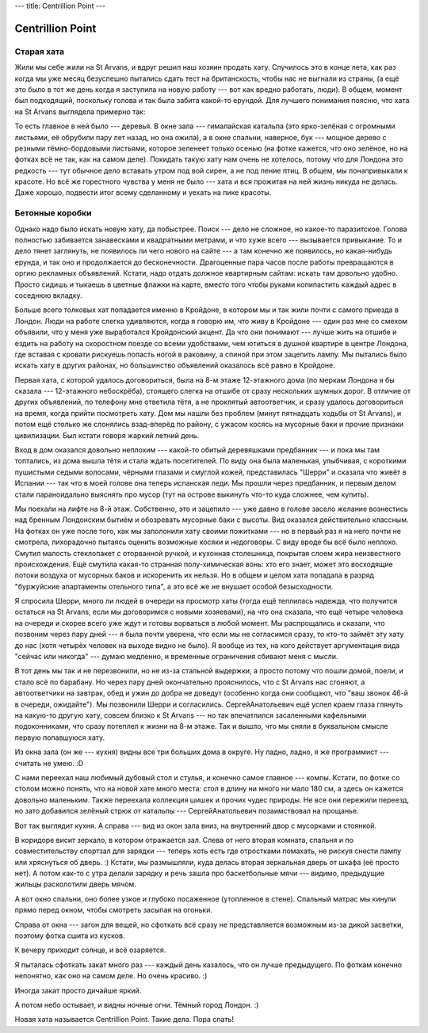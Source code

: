 ---
title: Centrillion Point
---

Centrillion Point
=================

Старая хата
-----------

Жили мы себе жили на St Arvans, и вдруг решил наш хозяин продать хату.
Случилось это в конце лета, как раз когда мы уже месяц безуспешно пытались сдать тест на британскость, чтобы нас не выгнали из страны,
(а ещё это было в тот же день когда я заступила на новую работу --- вот как вредно работать, люди).
В общем, момент был подходящий, поскольку голова и так была забита какой-то ерундой.
Для лучшего понимания поясню, что хата на St Arvans выглядела примерно так:

.. image:: /images/2019-09-28/st_arvans.jpg

То есть главное в ней было --- деревья. В окне зала --- гималайская катальпа
(это ярко-зелёная с огромными листьями, её обрубили пару лет назад, но она ожила),
а в окне спальни, наверное, бук --- мощное дерево с резными тёмно-бордовыми листьями,
которое зеленеет только осенью
(на фотке кажется, что оно зелёное, но на фотках всё не так, как на самом деле).
Покидать такую хату нам очень не хотелось, потому что для Лондона это редкость
--- тут обычное дело вставать утром под вой сирен, а не под пение птиц.
В общем, мы понапривыкали к красоте.
Но всё же горестного чувства у меня не было --- хата и вся прожитая на ней жизнь никуда не делась.
Даже хорошо, подвести итог всему сделанному и уехать на пике красоты.

.. image:: /images/2019-09-28/oduvan.jpg

Бетонные коробки
----------------

Однако надо было искать новую хату, да побыстрее.
Поиск --- дело не сложное, но какое-то паразитское.
Голова полностью забивается занавесками и квадратными метрами,
и что хуже всего --- вызывается привыкание.
То и дело тянет заглянуть, не появилось ли чего нового на сайте ---
а там конечно же появилось, но какая-нибудь ерунда,
и так оно и продолжается до бесконечности.
Драгоценные пара часов после работы превращаются в оргию рекламных объявлений.
Кстати, надо отдать должное квартирным сайтам: искать там довольно удобно.
Просто сидишь и тыкаешь в цветные флажки на карте,
вместо того чтобы руками копипастить каждый адрес в соседнюю вкладку.

Больше всего толковых хат попадается именно в Кройдоне, в котором мы и так жили почти с самого приезда в Лондон.
Люди на работе слегка удивляются, когда я говорю им, что живу в Кройдоне
--- один раз мне со смехом объявили, что у меня уже выработался Кройдонский акцент.
Да что они понимают --- лучше жить на отшибе и ездить на работу на скоростном поезде со всеми удобствами,
чем ютиться в душной квартире в центре Лондона,
где вставая с кровати рискуешь попасть ногой в раковину,
а спиной при этом зацепить лампу.
Мы пытались было искать хату в других районах, но большинство объявлений оказалось всё равно в Кройдоне.

.. image:: /images/2019-09-28/from_afar_1.jpg

Первая хата, с которой удалось договориться, была на 8-м этаже 12-этажного дома
(по меркам Лондона я бы сказала --- 12-этажного небоскрёба),
стоящего слегка на отшибе от сразу нескольких шумных дорог.
В отличие от других объявлений, по телефону мне ответила тётя, а не проклятый автоответчик,
и сразу удалось договориться на время, когда прийти посмотреть хату.
Дом мы нашли без проблем (минут пятнадцать ходьбы от St Arvans),
и потом ещё столько же слонялись взад-вперёд по району, с ужасом косясь на мусорные баки и прочие признаки цивилизации.
Был кстати говоря жаркий летний день.

.. image:: /images/2019-09-28/from_afar_2.jpg

Вход в дом оказался довольно неплохим --- какой-то обитый деревяшками предбанник ---
и пока мы там топтались, из дома вышла тётя и стала ждать посетителей.
По виду она была маленькая, улыбчивая, с короткими пушистыми седыми волосами, чёрными глазами и смуглой кожей,
представилась "Шерри" и сказала что живёт в Испании --- так что в моей голове она теперь испанская леди.
Мы прошли через предбанник,
и первым делом стали параноидально выяснять про мусор (тут на острове выкинуть что-то куда сложнее, чем купить).

.. image:: /images/2019-09-28/lobby.jpg

Мы поехали на лифте на 8-й этаж.
Собственно, это и зацепило --- уже давно в голове засело желание вознестись над бренным Лондонским бытиём и обозревать мусорные баки с высоты.
Вид оказался действительно классным.
На фотках он уже после того, как мы заполонили хату своими пожитками ---
но в первый раз я на него почти не смотрела, лихорадочно пытаясь оценить возможные косяки и недоговоры.
С виду вроде бы всё было неплохо.
Смутил малость стеклопакет с оторванной ручкой, и кухонная столешница, покрытая слоем жира неизвестного происхождения.
Ещё смутила какая-то странная полу-химическая вонь: хто его знает, может это восходящие потоки воздуха от мусорных баков и искоренить их нельзя.
Но в общем и целом хата попадала в разряд
"буржуйские апартаменты отельного типа",
а это всё же не внушает особой безысходности.

Я спросила Шерри, много ли людей в очереди на просмотр хаты
(тогда ещё теплилась надежда, что получится остаться на St Arvans, если мы договоримся с новыми хозяевами),
на что она сказала, что ещё четыре человека на очереди и скорее всего уже ждут и готовы ворваться в любой момент.
Мы распрощались и сказали, что позвоним через пару дней ---
я была почти уверена, что если мы не согласимся сразу, то кто-то займёт эту хату до нас (хотя четырёх человек на выходе видно не было).
Я вообще из тех, на кого действует аргументация вида "сейчас или никогда" --- думаю медленно, и временные ограничения сбивают меня с мысли.

В тот день мы так и не перезвонили, но не из-за стальной выдержки, а просто потому что пошли домой, поели, и стало всё по барабану.
Но через пару дней окончательно прояснилось, что с St Arvans нас сгоняют, а автоответчики на завтрак, обед и ужин до добра не доведут
(особенно когда они сообщают, что "ваш звонок 46-й в очереди, ожидайте"). Мы позвонили Шерри и согласились.
СергейАнатольевич ещё успел краем глаза глянуть на какую-то другую хату,
совсем близко к St Arvans --- но так впечатлился засаленными кафельными подоконниками,
что сразу потеплел к жизни на 8-м этаже.
Так и вышло, что мы сняли в буквальном смысле первую попавшуюся хату.

.. image:: /images/2019-09-28/room_1_1.jpg

Из окна зала (он же --- кухня) видны все три больших дома в округе.
Ну ладно, ладно, я же программист --- считать не умею. :D

.. image:: /images/2019-09-28/room_1_2.jpg

С нами переехал наш любимый дубовый стол и стулья, и конечно самое главное --- компы.
Кстати, по фотке со столом можно понять, что на новой хате много места: стол в длину ни много ни мало 180 см, а здесь он кажется довольно маленьким.
Также переехала коллекция шишек и прочих чудес природы. Не все они пережили переезд, но зато добавился зелёный стрюк от катальпы ---
СергейАнатольевич позаимствовал на прощанье.

.. image:: /images/2019-09-28/room_1_3.jpg

Вот так выглядит кухня. А справа --- вид из окон зала вниз, на внутренний двор с мусорками и стоянкой.

.. image:: /images/2019-09-28/room_1_4.jpg

В коридоре висит зеркало, в котором отражается зал.
Слева от него вторая комната, спальня
и по совместительству спортзал для зарядки --- теперь хоть есть где отростками помахать, не рискуя снести лампу или хряснуться об дверь. :)
Кстати, мы размышляли, куда делась вторая зеркальная дверь от шкафа (её просто нет).
А потом как-то с утра делали зарядку и речь зашла про баскетбольные мячи --- видимо, предыдущие жильцы расколотили дверь мячом.

.. image:: /images/2019-09-28/mirror.jpg

А вот окно спальни, оно более узкое и глубоко посаженное (утопленное в стене). Спальный матрас мы кинули прямо перед окном, чтобы смотреть засыпая на огоньки.

.. image:: /images/2019-09-28/room_2_2.jpg

Справа от окна --- загон для вещей, но сфоткать всё сразу не представляется возможным из-за дикой засветки,
поэтому фотка сшита из кусков.

.. image:: /images/2019-09-28/room_2_1.jpg

К вечеру приходит солнце, и всё озаряется.

.. image:: /images/2019-09-28/sunset_1.jpg

Я пыталась сфоткать закат много раз --- каждый день казалось, что он лучше предыдущего.
По фоткам конечно непонятно, как оно на самом деле. Но очень красиво. :)

.. image:: /images/2019-09-28/sunset_3.jpg

Иногда закат просто дичайше яркий.

.. image:: /images/2019-09-28/sunset_2.jpg

А потом небо остывает, и видны ночные огни. Тёмный город Лондон. :)

.. image:: /images/2019-09-28/sunset_4.jpg

Новая хата называется Centrillion Point. Такие дела. Пора спать!
